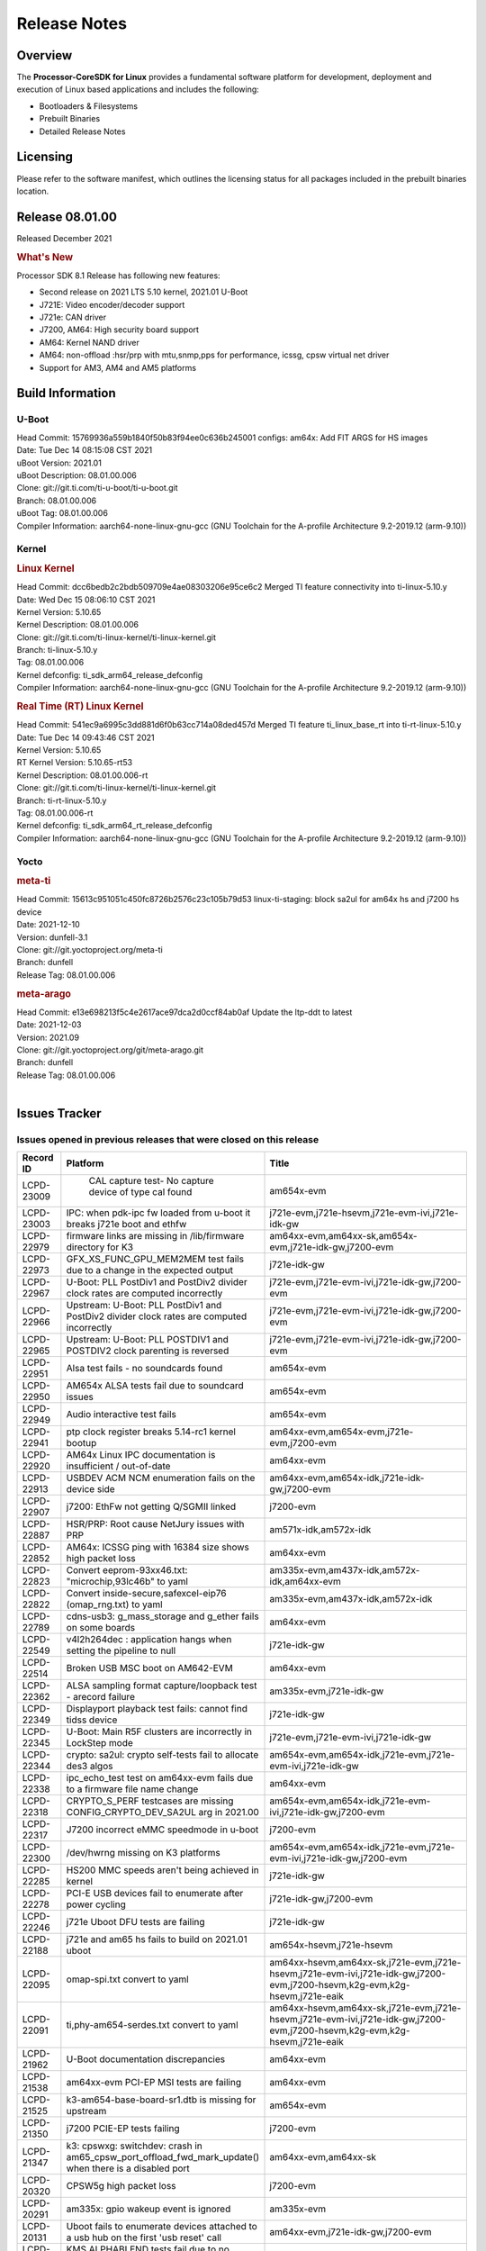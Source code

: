 ************************************
Release Notes
************************************
.. http://processors.wiki.ti.com/index.php/Processor_SDK_Linux_Release_Notes

Overview
========

The **Processor-CoreSDK for Linux**
provides a fundamental software platform for development, deployment and
execution of Linux based applications and includes the following:

-  Bootloaders & Filesystems
-  Prebuilt Binaries
-  Detailed Release Notes

Licensing
=========

Please refer to the software manifest, which outlines the licensing
status for all packages included in the prebuilt binaries location. 

Release 08.01.00
==================

Released December 2021

.. rubric:: What's New
   :name: whats-new

Processor SDK 8.1 Release has following new features:

- Second release on 2021 LTS 5.10 kernel, 2021.01 U-Boot
- J721E: Video encoder/decoder support 
- J721e: CAN driver
- J7200, AM64: High security board support
- AM64: Kernel NAND driver
- AM64: non-offload :hsr/prp with mtu,snmp,pps for performance, icssg, cpsw virtual net driver
- Support for AM3, AM4 and AM5 platforms

Build Information
=====================================

U-Boot
-------------------------

| Head Commit: 15769936a559b1840f50b83f94ee0c636b245001 configs: am64x: Add FIT ARGS for HS images
| Date: Tue Dec 14 08:15:08 CST 2021
| uBoot Version: 2021.01
| uBoot Description: 08.01.00.006
| Clone: git://git.ti.com/ti-u-boot/ti-u-boot.git
| Branch: 08.01.00.006
| uBoot Tag: 08.01.00.006

| Compiler Information:  aarch64-none-linux-gnu-gcc (GNU Toolchain for the A-profile Architecture 9.2-2019.12 (arm-9.10))

Kernel
-------------------------
.. rubric:: Linux Kernel
   :name: linux-kernel

| Head Commit: dcc6bedb2c2bdb509709e4ae08303206e95ce6c2 Merged TI feature connectivity into ti-linux-5.10.y
| Date: Wed Dec 15 08:06:10 CST 2021
| Kernel Version: 5.10.65
| Kernel Description: 08.01.00.006

| Clone: git://git.ti.com/ti-linux-kernel/ti-linux-kernel.git
| Branch: ti-linux-5.10.y
| Tag: 08.01.00.006
| Kernel defconfig: ti_sdk_arm64_release_defconfig

| Compiler Information:  aarch64-none-linux-gnu-gcc (GNU Toolchain for the A-profile Architecture 9.2-2019.12 (arm-9.10))

.. rubric:: Real Time (RT) Linux Kernel
   :name: real-time-rt-linux-kernel

| Head Commit: 541ec9a6995c3dd881d6f0b63cc714a08ded457d Merged TI feature ti_linux_base_rt into ti-rt-linux-5.10.y
| Date: Tue Dec 14 09:43:46 CST 2021
| Kernel Version: 5.10.65
| RT Kernel Version: 5.10.65-rt53
| Kernel Description: 08.01.00.006-rt

| Clone: git://git.ti.com/ti-linux-kernel/ti-linux-kernel.git
| Branch: ti-rt-linux-5.10.y
| Tag: 08.01.00.006-rt
| Kernel defconfig: ti_sdk_arm64_rt_release_defconfig

| Compiler Information:  aarch64-none-linux-gnu-gcc (GNU Toolchain for the A-profile Architecture 9.2-2019.12 (arm-9.10))

Yocto
------------------------
.. rubric:: meta-ti
   :name: meta-ti

| Head Commit: 15613c951051c450fc8726b2576c23c105b79d53 linux-ti-staging: block sa2ul for am64x hs and j7200 hs device
| Date: 2021-12-10
| Version: dunfell-3.1

| Clone: git://git.yoctoproject.org/meta-ti
| Branch: dunfell
| Release Tag: 08.01.00.006

.. rubric:: meta-arago
   :name: meta-arago

| Head Commit: e13e698213f5c4e2617ace97dca2d0ccf84ab0af Update the ltp-ddt to latest
| Date: 2021-12-03
| Version: 2021.09

| Clone: git://git.yoctoproject.org/git/meta-arago.git
| Branch: dunfell
| Release Tag: 08.01.00.006
|

Issues Tracker
=====================================

Issues opened in previous releases that were closed on this release
---------------------------------------------------------------------

.. csv-table::
   :header: "Record ID", "Platform", "Title"
   :widths: 15, 30, 100

   "LCPD-23009"," CAL capture test- No capture device of type cal found","am654x-evm"
   "LCPD-23003","IPC: when pdk-ipc fw loaded from u-boot it breaks j721e boot and ethfw","j721e-evm,j721e-hsevm,j721e-evm-ivi,j721e-idk-gw"
   "LCPD-22979","firmware links are missing in /lib/firmware directory for K3","am64xx-evm,am64xx-sk,am654x-evm,j721e-idk-gw,j7200-evm"
   "LCPD-22973","GFX_XS_FUNC_GPU_MEM2MEM test fails due to a change in the expected output","j721e-idk-gw"
   "LCPD-22967","U-Boot: PLL PostDiv1 and PostDiv2 divider clock rates are computed incorrectly","j721e-evm,j721e-evm-ivi,j721e-idk-gw,j7200-evm"
   "LCPD-22966","Upstream: U-Boot: PLL PostDiv1 and PostDiv2 divider clock rates are computed incorrectly","j721e-evm,j721e-evm-ivi,j721e-idk-gw,j7200-evm"
   "LCPD-22965","Upstream: U-Boot: PLL POSTDIV1 and POSTDIV2 clock parenting is reversed","j721e-evm,j721e-evm-ivi,j721e-idk-gw,j7200-evm"
   "LCPD-22951","Alsa test fails - no soundcards found","am654x-evm"
   "LCPD-22950","AM654x ALSA tests fail due to soundcard issues ","am654x-evm"
   "LCPD-22949","Audio interactive test fails","am654x-evm"
   "LCPD-22941","ptp clock register breaks 5.14-rc1 kernel bootup","am64xx-evm,am654x-evm,j721e-evm,j7200-evm"
   "LCPD-22920","AM64x Linux IPC documentation is insufficient / out-of-date","am64xx-evm"
   "LCPD-22913","USBDEV ACM NCM enumeration fails on the device side ","am64xx-evm,am654x-idk,j721e-idk-gw,j7200-evm"
   "LCPD-22907","j7200: EthFw not getting Q/SGMII linked","j7200-evm"
   "LCPD-22887","HSR/PRP: Root cause NetJury issues with PRP","am571x-idk,am572x-idk"
   "LCPD-22852","AM64x: ICSSG ping with 16384 size shows high packet loss","am64xx-evm"
   "LCPD-22823","Convert eeprom-93xx46.txt:    ""microchip,93lc46b"" to yaml","am335x-evm,am437x-idk,am572x-idk,am64xx-evm"
   "LCPD-22822","Convert inside-secure,safexcel-eip76 (omap_rng.txt) to yaml","am335x-evm,am437x-idk,am572x-idk"
   "LCPD-22789","cdns-usb3: g_mass_storage and g_ether fails on some boards","am64xx-evm"
   "LCPD-22549","v4l2h264dec : application hangs when setting the pipeline to null","j721e-idk-gw"
   "LCPD-22514","Broken USB MSC boot on AM642-EVM","am64xx-evm"
   "LCPD-22362","ALSA sampling format capture/loopback test - arecord failure","am335x-evm,j721e-idk-gw"
   "LCPD-22349","Displayport playback test fails: cannot find tidss device","j721e-idk-gw"
   "LCPD-22345","U-Boot: Main R5F clusters are incorrectly in LockStep mode","j721e-evm,j721e-evm-ivi,j721e-idk-gw"
   "LCPD-22344","crypto: sa2ul: crypto self-tests fail to allocate des3 algos","am654x-evm,am654x-idk,j721e-evm,j721e-evm-ivi,j721e-idk-gw"
   "LCPD-22338","ipc_echo_test test on am64xx-evm fails due to a firmware file name change","am64xx-evm"
   "LCPD-22318","CRYPTO_S_PERF testcases are missing CONFIG_CRYPTO_DEV_SA2UL arg in 2021.00","am654x-evm,am654x-idk,j721e-evm-ivi,j721e-idk-gw,j7200-evm"
   "LCPD-22317","J7200 incorrect eMMC speedmode in u-boot","j7200-evm"
   "LCPD-22300","/dev/hwrng missing on K3 platforms","am654x-evm,am654x-idk,j721e-evm,j721e-evm-ivi,j721e-idk-gw,j7200-evm"
   "LCPD-22285","HS200 MMC speeds aren't being achieved in kernel","j721e-idk-gw"
   "LCPD-22278","PCI-E USB devices fail to enumerate after power cycling","j721e-idk-gw,j7200-evm"
   "LCPD-22246","j721e Uboot DFU tests are failing","j721e-idk-gw"
   "LCPD-22188","j721e and am65 hs fails to build on 2021.01 uboot","am654x-hsevm,j721e-hsevm"
   "LCPD-22095","omap-spi.txt  convert to yaml","am64xx-hsevm,am64xx-sk,j721e-evm,j721e-hsevm,j721e-evm-ivi,j721e-idk-gw,j7200-evm,j7200-hsevm,k2g-evm,k2g-hsevm,j721e-eaik"
   "LCPD-22091","ti,phy-am654-serdes.txt convert to yaml","am64xx-hsevm,am64xx-sk,j721e-evm,j721e-hsevm,j721e-evm-ivi,j721e-idk-gw,j7200-evm,j7200-hsevm,k2g-evm,k2g-hsevm,j721e-eaik"
   "LCPD-21962","U-Boot documentation discrepancies","am64xx-evm"
   "LCPD-21538","am64xx-evm PCI-EP MSI tests are failing","am64xx-evm"
   "LCPD-21525","k3-am654-base-board-sr1.dtb is missing for upstream","am654x-evm"
   "LCPD-21350","j7200 PCIE-EP tests failing","j7200-evm"
   "LCPD-21347","k3: cpswxg: switchdev: crash in am65_cpsw_port_offload_fwd_mark_update() when there is a disabled port","am64xx-evm,am64xx-sk"
   "LCPD-20320","CPSW5g high packet loss","j7200-evm"
   "LCPD-20291","am335x: gpio wakeup event is ignored","am335x-evm"
   "LCPD-20131","Uboot fails to enumerate devices attached to a usb hub on the first 'usb reset' call ","am64xx-evm,j721e-idk-gw,j7200-evm"
   "LCPD-19819","KMS ALPHABLEND tests fail due to no attribute 'get_default_mode'","j721e-idk-gw"
   "LCPD-19723","RTI watchdog test fails on J7VCL E5 SOM","j7200-evm"
   "LCPD-19636","J7: HS: OSPI Boot broken","j721e-hsevm"
   "LCPD-19460","J7200: USB3 devices fail to enumerate at 2.0/3.0 when SERDES multi-link (PCIe + USB3)","j7200-evm,j7200-hsevm"
   "LCPD-18673","IPSEC fails to establish connection when using HW crypto","j721e-idk-gw"
   "LCPD-16114","RTC Init Script Needs to Wait for Module Load","am335x-evm,am335x-ice,am335x-sk"

|


Issues found and closed on this release that may be applicable to prior releases
-----------------------------------------------------------------------------------
.. csv-table::
   :header: "Record ID", "Title", "Platform"
   :widths: 15, 70, 20

   "LCPD-24625","am64 - Boot modes: eMMC alternative boot mode","am64xx-evm"
   "LCPD-24624","am64 Boot modes: OSPI","am64xx-evm"
   "LCPD-24623","am64 DFU boot failure","am64xx-evm"
   "LCPD-24600","Interrupt count wrong due to missing channel for crypto test","am64xx-evm,j7200-evm"
   "LCPD-24594","j721e-idk-gw USBHOST_S_FUNC_ETH_PING Fails ","j721e-idk-gw"
   "LCPD-24591","j721e-idk-gw PCIE EP 4BAR, 16 MSI_INT, 4 PF, 4 VF each Fails boot with exception","j721e-idk-gw"
   "LCPD-24540","am654x-evm PCIE-EP tests must be updated to expect GEN2 ","am654x-evm"
   "LCPD-24536","video codec: sdk: standalone tests missing","j721e-idk-gw"
   "LCPD-24527","j721e-idk-gw: Failed to get DMA channel with PCIe EP","j721e-idk-gw"
   "LCPD-24523","am654x alsa tests failing 75% of the time","am654x-evm"
   "LCPD-24522","j721e-idk-gw TIENC TIDEC tests fail with modprobe ","j721e-idk-gw"
   "LCPD-24514","AM65: PCIE-EP: swiotlb buffer is full","am654x-evm"
   "LCPD-24501","Flashing Linux wic image to SD card does not boots Linux","am64xx-evm,am64xx-sk,am654x-idk,am654x-hsevm,j721e-evm,j721e-hsevm,j721e-idk-gw,j7200-evm,j7200-hsevm"
   "LCPD-24493","j7200-evm PCI_L_PERF_USBHOST_VFAT performance outside 10 stdev ","j7200-evm"
   "LCPD-24492","am64xx-evm Multiple NAND device failures","am64xx-evm"
   "LCPD-24483","j721e-idk-gw boot stess test TIMOUT at rproc ","j721e-idk-gw,j7200-evm"
   "LCPD-24480","am654x-hsevm fails to boot ti linux","am654x-hsevm"
   "LCPD-24471","USBDEV_highspeed_multi_enumerate","am64xx-evm"
   "LCPD-24469","AM65_SR10: ICSSG is broken","am654x-evm"
   "LCPD-24468","j721e and j7200 hang when booting fw image j7-main-r5f0_1-fw","j721e-evm-ivi,j721e-idk-gw,j7200-evm"
   "LCPD-24454","j721e-idk-gw  ALSA capture performance outside expected range ","j721e-idk-gw"
   "LCPD-24449","j721e-idk-gw Verify IPC spl broken ","j721e-idk-gw"
   "LCPD-24435","ETH-CPSW2G_XS_FUNC_SPEED_1000Mbps_ALL","am64xx-evm"
   "LCPD-24434","PCIe Wifi ping tests","am64xx-evm,j7200-evm"
   "LCPD-24431","DFU: SPL-DFU boot support","am64xx-evm"
   "LCPD-24430","j721e-idk-gw j7200-evm Dhrystone performance outside range ","j721e-idk-gw,j7200-evm"
   "LCPD-24428","j721e-idk-gw USB ping, iperf, zlp tests time out on USB link ready ","j721e-idk-gw"
   "LCPD-24424","j721e-idk-gw PCIE-EP Segmentation Fault ","j721e-idk-gw"
   "LCPD-24326","am654x-evm: CAL capture test fails","am654x-evm"
   "LCPD-24294","TSN CPSW EST feature, counter not synchronized to ptp clock","am64xx-evm,am64xx-sk"
   "LCPD-24293","ICSS based Ethernet performance vs CPSW (AM64x)","am64xx-evm"
   "LCPD-24270","J7200/J7VCL: DFU documentation is missing on the U-Boot section","j7200-evm"
   "LCPD-24229","AM654x PCIE EP Tests Cannot Find Images","am654x-evm"
   "LCPD-24219","AM64: ICSSG: No RX packets after link down<and>up","am64xx-evm"
   "LCPD-24212","Update the locations of various elements in SRAM","am64xx-evm"
   "LCPD-24140","J721e-idk-gw UFS FUNC RW tests fail ","j721e-idk-gw"
   "LCPD-24126","AM654x KMS_XS_FUNC tests fail ","am654x-evm"
   "LCPD-24124","AM654x Audio play + record test fails unexpectedly","am654x-evm"
   "LCPD-24122","AM654x DRM Tests all fail ","am654x-evm"
   "LCPD-24117","U-Boot user's guide does not have documentation on how to boot from USB mass storage","am64xx-evm"
   "LCPD-24114","AM64x: MCAN documentation is missing","am64xx-evm"
   "LCPD-24098","v4l2h264enc : application hangs when setting the pipeline to null","j721e-idk-gw"
   "LCPD-23095","AM64: Add U-Boot,dm-spl tag in MMC1 pinmux dt node","am64xx-evm"
   "LCPD-23055","AM654x: DFU Boot fails","am654x-evm"
   "LCPD-23041","Doc: Update J7200 eMMC documentation","j7200-evm"
   "LCPD-23024","PSDK-DOC: UBoot: USB host boot info is out of date","am64xx-evm"
   "LCPD-23023","j7200 eMMC, Hyperflash and OSPI boot mode tests failing","j7200-evm"
   "LCPD-23012","DRM universal planes - Could not get DRM master permission","am654x-evm"

|

Errata Workarounds Available in this Release
------------------------------------------------
.. csv-table::
   :header: "Record ID", "Title"
   :widths: 15, 180

   "LCPD-22890","PCIe: Link up failure when unused lanes are not assigned to PCIe Controller"
   "LCPD-22576","UART: Possible underflow condition when using EDMA with UART1, UART2, UART3"
   "LCPD-22573","DPHY: Reset sequence issue can lead to undefined module behavior"
   "LCPD-22544","DDR: LPDDR4 should be configured to 2666 MT/S"
   "LCPD-22543","CPSW: ALE IET Express Packet Drops"
   "LCPD-22424","PCIe: SERDES output reference clock cannot be used"
   "LCPD-22293","UFS: Auto-Hibernate can cause false entry/exit errors"
   "LCPD-22249","UDMA: Force teardown bitfield readback is masked in realtime TX/RX registers"
   "LCPD-20123","MPU COUNTER_REALTIME saturates after several hundred days"
   "LCPD-19987","UDMAP: Spurious ECC errors due to MAIN/MCU NAVSS rofifo_wr_byten issue"
   "LCPD-19986","UDMAP: TX Channel SA2UL teardown issue"
   "LCPD-19966","I3C: SDAPULLEN drives low instead of Hi-Z"
   "LCPD-19965","OSPI PHY Controller Bug Affecting Read Transactions"
   "LCPD-19874","PSIL: Clock stop operation can result in undefined behavior"
   "LCPD-19811","CPSW: ALE incorrectly routes packets with CRC errors"
   "LCPD-19586","USB: 2.0 PHY hangs if received signal amplitude crosses squelch threshold multiple times within the same packet"
   "LCPD-19561","R5FSS: Lock-step mode of operation is not functional"
   "LCPD-19447","DSS: Disabling a layer connected to Overlay may result in synclost during the next frame"
   "LCPD-19068","DSS: Disabling a layer connected to Overlay may result in synclost during the next frame"
   "LCPD-19056","USB: DMA hangs if USB reset is received during DMA transfer in device mode"
   "LCPD-19048","USB: Invalid termination of DMA transfer for endpoint following Isochronous endpoint in Superspeed device mode"
   "LCPD-19047","USB: Race condition while reading TRB from system memory in device mode"
   "LCPD-19041","PCIe: End of Interrupt (EOI) not enabled for PCIe legacy interrupts"
   "LCPD-19032","CPSW: CPSW Does Not Support Intersperced Express Traffic (IET -- P802.3br/D2.0) In 10/100Mbps Mode"
   "LCPD-19031","[CPTS] GENF (and ESTF)  Reconfiguration Issue"
   "LCPD-19030","USB: USB2PHY Charger Detect is enabled by default without VBUS presence"
   "LCPD-19029","PCI-Express (PCIe) May Corrupt Inbound Data"
   "LCPD-19028","DSS : DSS DPI Interface does not support BT.656 and BT.1120 output modes"
   "LCPD-19027","CPSW does not support CPPI receive checksum (Host to Ethernet) offload feature"
   "LCPD-19026","MMCSD: Negative Current from UHS-I PHY May Create an Over-Voltage Condition on VDDS6 and VDDS7 which exposes the Device to a Significant Reliability Risk"
   "LCPD-19025","IO, MMCSD: Incorrect IO Power Supply Connectivity Prevent Dynamic Voltage Change on VDDSHV6 and VDDSHV7"
   "LCPD-19024","RINGACC and UDMA ring state interoperability issue after channel teardown"
   "LCPD-19022","UDMA-P Real-time Remote Peer Registers not Functional Across UDMA-P Domains"
   "LCPD-18999","PCIe: Endpoint destination select attribute (ASEL) based routing issue"
   "LCPD-18996","Hyperflash: Hyperflash is not functional"
   "LCPD-18995","OSPI: OSPI Boot doesn't support some xSPI modes or xSPI devices"
   "LCPD-18981","UDMAP: Packet mode descriptor Address Space Select Field Restrictions"
   "LCPD-18980","PCIe: Gen2 capable endpoint devices always enumerate as Gen1"
   "LCPD-18979","MCAN: Message Transmitted with Wrong Arbitration and Control Fields (Early Start of Frame)"
   "LCPD-18952","DSS : DSS Does Not Support YUV Pixel Data Formats"
   "LCPD-17806","Cortex-R5F: Deadlock might occur  when one or more MPU regions is configured for write allocate mode"
   "LCPD-17788","PCI-Express: GEN3 (8GT/s) Operation Not Supported."
   "LCPD-17786","UART: Spurious UART Interrupts When Using DMA"
   "LCPD-17784","CPSW: CPSW Does Not Support Intersperced Express Traffic (IET -- P802.3br/D2.0) In 10/100Mbps Mode"
   "LCPD-17783","USB: USB2PHY Charger Detect is enabled by default without VBUS presence"
   "LCPD-17333","[CPTS] GENF (and ESTF)  Reconfiguration Issue"
   "LCPD-17220","U-Boot Hyperbus: Hyperflash reads limited to 125MHz max. frequency"
   "LCPD-16904","PCIe: Unsupported request (UR) or Configuration Request Retry Status (CRS) in configuration completion response packets results in external abort"
   "LCPD-16643","Hyperbus: Hyperflash reads limited to 125MHz max. frequency"
   "LCPD-16605","MMC: MMC1/2 Speed Issue"
   "LCPD-16538","PCI-Express (PCIe) May Corrupt Inbound Data"
   "LCPD-14941","RINGACC and UDMA ring state interoperability issue after channel teardown"
   "LCPD-14579","DSS : DSS Does Not Support YUV Pixel Data Formats"
   "LCPD-14577","CPSW does not support CPPI receive checksum (Host to Ethernet) offload feature"
   "LCPD-14187","UDMA-P Real-time Remote Peer Registers not Functional Across UDMA-P Domains"
   "LCPD-14185","MSMC: Non-coherent memory access to coherent memory can cause invalidation of snoop filter"
   "LCPD-14184","USB:  SuperSpeed USB Non-Functional"
   "LCPD-9084","i887: Software workaround to limit mmc3 speed to 64MHz"
   "LCPD-8294","37 pins + VOUT pins need slow slew enabled for timing and reliability respectively"
   "LCPD-8277","u-boot: j6: SATA is not shutdown correctly as per errata i818"
   "LCPD-7642","MMC/SD: i832: return DLL to default reset state with CLK gated if not in SDR104/HS200 mode."
   "LCPD-6907","Workaround errata i880 for RGMII2 is missing"
   "LCPD-5931","DRA7xx: AM57xx: mmc: upstream errata workaround for i834"
   "LCPD-5924","ALL: CONNECTIVITY: CPSW: errata i877 workarround for cpsw"
   "LCPD-5836","CAL: Errata: i913: CSI2 LDO needs to be disabled when module is powered on"
   "LCPD-5309","LCPD:  i896: USB Port disable doesnt work"
   "LCPD-5308","i897: USB Stop Endpoint doesnt work in certain circumstances"
   "LCPD-5052","Upstream: Post the dmtimer errata fix for i874"
   "LCPD-4975","DSS AM5/DRA7: implement WA for errata i886"
   "LCPD-4912","DRA7: USB: Implement ErrataID_i896_PED_issue"
   "LCPD-4910","J6/OMAP5: errata i810 implementation"
   "LCPD-4648","[rpmsg 2014 LTS] Implement errata i879 - DSP MStandby requires CD_EMU in SW_WKUP"
   "LCPD-4647","[rpmsg 2015 LTS] Implement errata i879 - DSP MStandby requires CD_EMU in SW_WKUP"
   "LCPD-4225","J6: Errata: i834: Investigate possibility of software workaround"
   "LCPD-4218","Implement Workaround for Errata i813 - Spurious Thermal Alert Generation When Temperature Remains in Expected Range"
   "LCPD-4217","Implement Workaround for Errata i814 - Bandgap Temperature read Dtemp can be corrupted"
   "LCPD-4195","J6: SATA: Investigate applicability of i807"
   "LCPD-4184","Implement workaround for errata i814 - Bandgap Temperature read Dtemp can be corrupted"
   "LCPD-1776","[J6 SATA Adaptation] J6 - Errata i783, SATA Lockup After SATA DPLL Unlock/Relock"
   "LCPD-1188","J6: Baseport: Errata i877: RGMII clocks must be enabled to avoid IO timing degradation due to Assymetric Aging"
   "LCPD-1146","DMM hang: Errata VAYU-BUG02976 (i878) (register part)"
   "LCPD-1108","J6: Wrong Access In 1D Burst For YUV4:2:0-NV12 Format (Errata i631)"
   "LCPD-1087","J6: MMC: Errata: i802: OMAP5430 MMCHS: DCRC errors during tuning procedure"
   "LCPD-976","J6/J6eco: 32clk is psuedo (erratum i856) - clock source"
   "LCPD-975","J6/J6eco: 32clk is psuedo (erratum i856) - realtime counter"
   "LCPD-876","OMAP5: Errata i810: DPLL Controller Sticks when left clock requests are removed"

|

SDK Known Issues
-----------------
.. csv-table::
   :header: "Record ID","Platform", "Title","Workaround"
   :widths: 15, 30, 70, 30

   "LCPD-24619","j721e-idk-gw","Bitbake fails in different timezone",""
   "LCPD-24586","am654x-evm","am65 uboot usbhost custom builds are missing in 8.1",""
   "LCPD-24484","j721e-idk-gw","j721e-idk-gw GFXBench tests fail, DRM authenticate failed ",""
   "LCPD-24482","j721e-idk-gw","j721e-idk-gw RGX_S_FUNC_GLES tests fail ",""
   "LCPD-24475","j721e-idk-gw","Performance of H.265 decoder is poor",""
   "LCPD-24455","am335x-evm,am43xx-gpevm,am57xx-evm"," SGXInitialise failed -SGX is failing to start",""
   "LCPD-24436","am335x-evm,am43xx-gpevm,am57xx-evm","glmark2 benchmark for Graphics-Glmark2-DRM",""
   "LCPD-24290","j721e-idk-gw","Decoder + kmssink elements generates pink and green frames blinking",""
   "LCPD-24232","am335x-evm,am43xx-gpevm","Test issue Run Wayland 3D ChameleonMan demo",""
   "LCPD-23006","am654x-evm","PVR driver fails to detect SGX core on AM65x SR1.0",""
   "LCPD-22972","j721e-idk-gw","j721e-idk-gw GLBenchmark GLB25_EgyptTestStandardOffscreen_inherited test ",""
   "LCPD-22921","j721e-idk-gw","j721e PVR profiling with PVRPerfServer test is failing",""
   "LCPD-22542","j721e-idk-gw","v4l2h264dec is giving high latency compared to SW decoder",""
   "LCPD-22361","am57xx-evm","SGX Lockup with gstreamer + weston",""
   "LCPD-21298","j721e-evm,j721e-evm-ivi,j721e-idk-gw","Frame Buffer Decompression does not show expected improvement",""
   "LCPD-20620","j721e-idk-gw","J721e: Gstreamer warning seen with video decoder mjpeg test",""
   "LCPD-20038","am64xx-evm","OPTEE test applications are missing from rootfs",""
   "LCPD-19948","am57xx-evm,am654x-evm,j721e-evm","Yocto: stream recipe is incorrect",""
   "LCPD-19894","j721e-idk-gw","UYVY texture test fails due to internal data stream error",""
   "LCPD-19858","am335x-evm,am335x-hsevm,am335x-ice,am335x-sk,am43xx-epos,am43xx-gpevm,am43xx-hsevm,am437x-idk,am437x-sk,am571x-idk,am572x-idk,am574x-idk,am574x-hsidk,am57xx-evm,am57xx-beagle-x15,am57xx-hsevm,am64xx-evm,am64xx-vlab,am64xx-zebu,am654x-evm,am654x-idk,am654x-hsevm,beaglebone,bbai,beaglebone-black,dra71x-evm,dra71x-hsevm,dra72x-evm,dra72x-hsevm,dra76x-evm,dra76x-hsevm,dra7xx-evm,dra7xx-hsevm,j721e-evm,j721e-hsevm,j721e-evm-ivi,j721e-idk-gw,j7200-evm,j7200-hsevm,k2e-evm,k2e-hsevm,k2g-evm,k2g-hsevm,k2g-ice,k2hk-evm,k2hk-hsevm,k2l-evm,k2l-hsevm","OE: OPTEE label used in SDK is old and wrong",""
   "LCPD-19835","am574x-hsidk","AM57-HS : E/TC:0 ti_sip_handler boot warning ",""
   "LCPD-19743","j7200-evm,j7200-hsevm","Packages.gz is missing",""
   "LCPD-19716","j721e-idk-gw","GFX_XS_FUNC_UYVY_TEXTURE test fails",""
   "LCPD-18908","am654x-evm","GLMark2 fails for am65x",""
   "LCPD-18270","am335x-evm,am43xx-gpevm,am571x-idk,am572x-idk,am574x-idk,am57xx-evm,am57xx-beagle-x15,am654x-evm,am654x-idk,dra71x-evm,dra72x-evm,dra76x-evm,dra7xx-evm,j721e-evm,j721e-evm-ivi,j721e-idk-gw","Ivi shell test fails. Lib ivi-controller.so and other components are missing from the file system",""
   "LCPD-18214","dra7xx-evm","SGX-HW recovery seen with NV12 buffer usage with wayland-drm applications",""
   "LCPD-17817","am335x-hsevm,am43xx-epos,am43xx-hsevm,k2e-hsevm,k2g-hsevm,k2hk-hsevm,k2l-hsevm","Images created with Proc-SECDEV grow with number of times SECDEV has been used",""
   "LCPD-17659","am437x-idk","Disable GPU on AM437x IDK",""
   "LCPD-17449","am335x-evm,am335x-hsevm,am335x-ice,am335x-sk,am43xx-epos,am43xx-gpevm,am43xx-hsevm,am437x-idk,am437x-sk,am571x-idk,am572x-idk,am574x-idk,am574x-hsidk,am57xx-evm,am57xx-beagle-x15,am57xx-hsevm,am654x-evm,am654x-idk,am654x-hsevm,beaglebone,beaglebone-black,dra71x-evm,dra71x-hsevm,dra72x-evm,dra72x-hsevm,dra76x-evm,dra76x-hsevm,dra7xx-evm,dra7xx-hsevm","libasan_preinit.o is missing in devkit",""
   "LCPD-17413","am335x-evm,am43xx-gpevm,am57xx-evm,am654x-evm","QT Webengine-based browser: the mouse does not work within the web page with QPA EGLFS",""
   "LCPD-17412","am654x-evm","QT5 Webengine-based browser crashing with any resize operation",""
   "LCPD-17387","j721e-evm-ivi,j721e-idk-gw","Underflow and CRTC SYNC LOST observed while running GLMark2 (1x1080p + 1x4k)",""
   "LCPD-17304","j721e-evm,j721e-evm-ivi,j721e-idk-gw","Error Recovery Test for VDEC_ERROR_SR_ERROR does not trigger error",""
   "LCPD-17283","j721e-evm,j721e-evm-ivi,j721e-idk-gw","Running Gstreamer's gst-discoverer causes a crash",""
   "LCPD-16664","am654x-evm,am654x-idk","MMU Alloc errors and Kernel Oops with RT build",""
   "LCPD-16366","j721e-evm,j721e-evm-ivi,j721e-idk-gw","RGX kick test fails when 32 sync dependencies are set for each command",""
   "LCPD-16207","am574x-hsidk","Board does not boot sometimes due to crypto crash when debug options are enabled","None"
   "LCPD-16130","j721e-evm,j721e-evm-ivi,j721e-idk-gw","Exception triggered by drm_dev_unregister during poweroff",""
   "LCPD-15918","am43xx-gpevm,dra7xx-evm,k2g-evm,k2l-hsevm","ti-ipc-rtos gets stuck in xdctools",""
   "LCPD-15864","am57xx-evm","SoC Performance Monitoring tool is still not enabled",""
   "LCPD-15794","am57xx-evm,dra71x-evm,dra72x-evm,dra76x-evm,dra7xx-evm","Allow non-root user access to graphics resources to enable graphics use case",""
   "LCPD-15410","dra7xx-evm","vdd_shv_power is ~200mw higher than on previous lts",""
   "LCPD-15367","am335x-evm,am574x-idk","Boot time increased about 15s ",""
   "LCPD-14254","am654x-evm,am654x-idk","meta-ti: Need a recipe update to pick up the new AM65x PRU Ethernet firmwares",""
   "LCPD-13947","am335x-evm","nativesdk-opkg is broken in the devkit",""
   "LCPD-13817","am654x-evm","Qt5 Webengine-based broswer does not work on AM654x with pagesize = 64k",""
   "LCPD-13816","am654x-evm","Chromium-wayland broswer does not work on AM654x with page size = 64k",""
   "LCPD-13443","am57xx-hsevm","Camera is not detected on AM572x-HSEVM",""
   "LCPD-12709","am43xx-hsevm","Boards resets when standby state is attempted ",""
   "LCPD-12405","am335x-evm,am335x-ice,am43xx-epos,am43xx-gpevm,am57xx-evm,dra71x-evm,k2e-evm,k2e-hsevm,k2g-evm,k2g-hsevm,k2l-evm","Openssl certgen fails due to coredump in openssl_gen_cert.sh",""
   "LCPD-12270","dra72x-evm","VDD_SHV5 power consumption is ~ 200mw higher than on previous releases",""
   "LCPD-9923","am335x-evm,am43xx-gpevm,am57xx-evm,k2e-evm,k2g-evm,k2hk-evm,k2l-evm","Error message in boot log for K2 and AM platforms",""
   "LCPD-9616","am57xx-evm","QtCreator GDB (remote) debugging stops working since QT5.7.1","use GDB from Processor SDK 3.2"
   "LCPD-9364","am57xx-hsevm","There are SCM FW warnings during the am57xx-hsevm boot",""
   "LCPD-9254","am43xx-hsevm","Kernel warnings in boot for am437x-hsevm",""
   "LCPD-9006","am57xx-evm,dra72x-evm,dra7xx-evm","Some GLBenchmark tests fail to run",""
   "LCPD-8398","dra7xx-evm,dra7xx-hsevm","gsttestplayer: Reverse playback stops after next seek",""
   "LCPD-8352","am43xx-gpevm,am57xx-evm,dra7xx-evm","weston: stress testing with 75 concurrent instances of simple-egl leads to unresponsive HMI due to running out of memory","1. Restart Wayland application. 2. Restart board if Weston is killed by oom-killer"
   "LCPD-8345","am335x-evm,am437x-idk,dra7xx-evm,dra7xx-hsevm,k2e-evm,k2e-hsevm,k2hk-evm,k2l-evm","Board fails to start login console after waiting 3.5 minutes ( hard to reproduce, ~4/1000)","Restart the EVM"
   "LCPD-8210","am571x-idk,am572x-idk,am57xx-evm","QT Touchscreen interaction (Bear Whack) crash",""
   "LCPD-7255","am335x-evm,am335x-ice,am335x-sk,am43xx-gpevm,am43xx-hsevm,am437x-idk,am437x-sk,am571x-idk,am572x-idk,am57xx-evm,beaglebone,beaglebone-black,beaglebone-black-ice,dra72x-evm,dra72x-hsevm,dra7xx-evm,dra7xx-hsevm,k2e-evm,k2g-evm,k2g-ice,k2hk-evm,k2l-evm","Telnet login takes too long (~40 seconds)","""Booting with rootfs mounted over NFS might cause ~40 seconds delay on telnet login because DNS entries might not be properly populated. To work around this issue, enter appropriate DNS server IP in resolv.conf. For example:   echo 'nameserver 192.0.2.2' > /etc/resolv.conf;"""
   "LCPD-7130","dra7xx-evm","KMSCube with video does not work",""
   "LCPD-7025","am43xx-gpevm","System takes more than 10 seconds to go from login prompt to system prompt","Automated tests need to account for this boot delay"

|


U-Boot Known Issues
------------------------
.. csv-table::
   :header: "Record ID","Platform", "Title","Workaround"
   :widths: 15, 30, 70, 30

   "LCPD-24633","j721e-idk-gw","u-boot: j721e-sk: Update MAIN R5FSS cluster mode to Split-mode",""
   "LCPD-24628","am654x-evm,am654x-idk","am654x-idk DFU boot is failing",""
   "LCPD-24507","am64xx-evm,am64xx-hsevm,am64xx-sk","U-Boot command ""saveenv"" doesn't save env ",""
   "LCPD-24307","am335x-evm","U Boot: Kernel failed to boot 1 times out of one",""
   "LCPD-24115","j721e-idk-gw","j721e-idk-gw default mtdparts value in U-BOOT is wrong",""
   "LCPD-24108","j721e-evm,j721e-evm-ivi,j721e-idk-gw","U-Boot: TISCI config ring fail traces seen in OSPI boot mode on J721E",""
   "LCPD-23026","am64xx-evm","USB MSC Boot: USB controller not visible from u-boot",""
   "LCPD-23020","am64xx-evm","am64xx-evm: U-Boot PHY autonegotiation failed 2 out of 100 times",""
   "LCPD-22975","am654x-evm,am654x-idk","AM654x: 1Ghz & beyond caused boot hang on SR2.0",""
   "LCPD-22964","j721e-evm,j721e-evm-ivi,j721e-idk-gw,j7200-evm","U-Boot: PLL POSTDIV1 and POSTDIV2 clock parenting is reversed",""
   "LCPD-22904","j721e-idk-gw,j7200-evm","U-boot: Update EMIFtool for i2244:DDR: Valid stop value must be defined for write DQ VREF training",""
   "LCPD-22841","am64xx-evm,j721e-idk-gw,j7200-evm","Watchdog Timer test is failing ",""
   "LCPD-22512","j721e-evm,j7200-evm","Update dfu_alt_info_ospi to include flashing of PHY tuning data",""
   "LCPD-21986","j721e-idk-gw","j721e U-Boot DDR50 mode cannot be tested using the default image",""
   "LCPD-19871","j721e-idk-gw,j7200-evm","U-boot: Documentation: Combined Boot flow and SPL Rearch",""
   "LCPD-19776","j721e-idk-gw","j7: uboot: some socketed evms fail to boot",""
   "LCPD-19133","am335x-evm,am335x-hsevm,am335x-ice,am335x-sk","Netconsole output corrupted when CONFIG_NETCONSOLE_BUFFER_SIZE >= 281",""
   "LCPD-18643","am335x-evm,am335x-hsevm,am335x-ice,am335x-sk,am43xx-epos,am43xx-gpevm,am43xx-hsevm,am437x-idk,am437x-sk","U-Boot: AM335x/AM473x: Both SPI CS signals get asserted",""
   "LCPD-17789","j721e-idk-gw","UBOOT J7:  Could not see UFS device by scsi scan",""
   "LCPD-17770","am654x-evm,am654x-idk,am654x-hsevm,j721e-evm,j721e-hsevm,j721e-evm-ivi,j721e-idk-gw","U-Boot: Fix order of MCU R5 shutdown depending on cluster mode",""
   "LCPD-17523","j721e-evm,j721e-idk-gw,j7200-evm","A72-SPL - Support to dump EEPROM to shared memory",""
   "LCPD-16696","am654x-evm,am654x-idk","U-Boot does not recognize SD-Card after re-insert/change",""
   "LCPD-16524","am654x-evm,am654x-idk,am654x-hsevm","Need to adjust RMW bit when using enabling ECC","None"
   "LCPD-15873","am654x-evm","There is no dtbo in u-boot for PCIe x1 + usb3 daughter card","None"
   "LCPD-15054","am571x-idk,am572x-idk,am574x-idk,am574x-hsidk,am57xx-evm,am57xx-beagle-x15,am57xx-hsevm","[u-boot] AM57xx phy_ctrl structures must be board-specific","None"
   "LCPD-14843","am654x-evm,am654x-idk","U-boot should support  default settings for netboot ","None"
   "LCPD-12348","dra71x-evm,dra72x-evm,dra76x-evm,dra7xx-evm","U-boot: MMC/SD: MMC erase fails with timeout",""
   "LCPD-11197","dra72x-evm","Uboot: Writing GPT partitions to emmc causing CACHE: Misaligned messages",""
   "LCPD-10726","am572x-idk,am57xx-evm","Update DDR3 emif regs structure for EMIF2 for the beagle_x15 board in U-Boot board file","None"
   "LCPD-8295","dra71x-evm,dra71x-hsevm,dra72x-evm,dra72x-hsevm,dra7xx-evm,dra7xx-hsevm","vout1 pins missing manual i/o configuration",""
   "LCPD-7864","am335x-evm,am335x-ice,am335x-sk,am43xx-gpevm,am437x-idk,am437x-sk","U-Boot: Ethernet boot fails on AM335x and AM437x",""
   "LCPD-7776","dra7xx-evm,dra7xx-hsevm","U-boot: DRA7XX: secure boot fails on Rev-G J6 EVM",""
   "LCPD-7366","am335x-evm","uboot McSPI driver drives multiple chip selects simultaneously","None"

|


Linux Kernel Known Issues
---------------------------
.. csv-table::
   :header: "Record ID", "Platform", "Title", "Workaround" 
   :widths: 5, 10, 70, 35

   "LCPD-24677","j721e-idk-gw","j721e-idk-gw PCI WIFI Tests Fail ",""
   "LCPD-24650","am43xx-gpevm","VPFE sensor capture fails",""
   "LCPD-24646","am335x-evm,am43xx-gpevm","POWERMGR_S_FUNC_RUNTIME is not enabled for ETH",""
   "LCPD-24645","am43xx-gpevm","power measurement, power performance data collected failing",""
   "LCPD-24644","am335x-evm,am43xx-gpevm,am654x-evm","weston service takes a long time to terminate",""
   "LCPD-24631","j721e-idk-gw,j721e-eaik","J721e-idk-gw H264 Decoder Support Test Gap",""
   "LCPD-24627","am64xx-evm","icssg_prueth: NULL pointer deference during remove",""
   "LCPD-24622","am64xx-evm","TCP Bidir",""
   "LCPD-24620","am64xx-evm","ETH-USB-LCD-ALSA-NAND-MMC-0001 Suspend/Resume with RTC Wakeup",""
   "LCPD-24615","j721e-hsevm","j721e-hsevm V1.1 fails to boot",""
   "LCPD-24605","am654x-evm,am654x-idk,am654x-hsevm","ICSSG: Not all TX timestamps are received",""
   "LCPD-24596","j721e-idk-gw","j721e-idk-gw MMC MOD tests fail ",""
   "LCPD-24595","j721e-idk-gw","j721e-idk-gw USB Suspend/Resume with RTC Wakeup fail ",""
   "LCPD-24593","am64xx-evm","am64xx-evm CAN_S_FUNC_MODULAR test failures",""
   "LCPD-24589","am57xx-evm","Performance on EVM as storage and ether port",""
   "LCPD-24541","am654x-evm","am65xx OSPI boot does not work",""
   "LCPD-24539","am654x-evm","am654x-evm CAL test fails on PG2.0 boards",""
   "LCPD-24538","am335x-evm","am335x-evm: intermittent boot failure on unhandled fault",""
   "LCPD-24521","am57xx-evm","DRM - switching different video modes",""
   "LCPD-24502","j721e-evm-ivi,j721e-idk-gw","j721e-evm-ivi Universal Planes fails ",""
   "LCPD-24491","j721e-evm,j721e-evm-ivi,j721e-idk-gw,j7200-evm","Docs: MMC/SD supported modes not documented properly for J721E/J7200",""
   "LCPD-24473","am64xx-evm","IPSEC_software_crypto_UDP_aes128_sha1_performance",""
   "LCPD-24467","am64xx-sk","am64xx-sk stress boot test files",""
   "LCPD-24463","am571x-idk,am572x-idk","HSR/PRP: Root cause NetJury issues with HSR/PRP with RBX and VDAN node",""
   "LCPD-24456","am335x-evm,am335x-hsevm,am335x-ice,am335x-sk,am43xx-epos,am43xx-gpevm,am43xx-hsevm,am437x-idk,am437x-sk,am571x-idk,am572x-idk,am574x-idk,am574x-hsidk,am57xx-evm,am57xx-beagle-x15,am57xx-hsevm,am64xx-evm,am64xx-hsevm,am64xx-sk,am654x-evm,am654x-idk,am654x-hsevm,beaglebone,bbai,beaglebone-black,dra71x-evm,dra71x-hsevm,dra72x-evm,dra72x-hsevm,dra76x-evm,dra76x-hsevm,dra7xx-evm,dra7xx-hsevm,j7am-evm,j721e-evm,j721e-hsevm,j721e-evm-ivi,j721e-idk-gw,j721e-vlab,j7200-evm,j7200-hsevm,k2e-evm,k2e-hsevm,k2g-evm,k2g-hsevm,k2g-ice,k2hk-evm,k2hk-hsevm,k2l-evm,k2l-hsevm,omapl138-lcdk,j721s2-evm,j721s2-hsevm,j7amp-evm,j7ae-evm,j7am-vlab,j7am-zebu,j7ae-zebu,j7aep-zebu,j7amp-vlab,j7amp-zebu,j721e-eaik,am62xx-evm,am62xx-sk,am62xx-hsevm,am62xx-vlab,am62xx-zebu,am62a-evm","Move IPC validation source from github to git.ti.com",""
   "LCPD-24451","am64xx-evm","CRYPTO_S_PERF_MD5",""
   "LCPD-24450","am654x-evm,am654x-idk,j721e-idk-gw,j7200-evm","j721e-idk-gw, j7200-evm UART tests fail ",""
   "LCPD-24433","am64xx-evm","ETH-USB-LCD-ALSA-NAND-MMC-0001 Suspend/Resume with RTC Wakeup",""
   "LCPD-24319","am654x-evm","am654x-evm DRM tests fail due to frequency mismatch ",""
   "LCPD-24301","am57xx-evm","Audio stereo S16_LE Channel swap",""
   "LCPD-24299","am335x-evm","DRM: Performance Test for xr24. Get fps for each format and connector",""
   "LCPD-24289","am64xx-evm,am64xx-sk,am654x-evm,am654x-idk","ICSSG Ethernet Docs Broken link to ICSS Eth docs",""
   "LCPD-24287","am335x-evm,am43xx-gpevm,am43xx-hsevm,am57xx-evm","POWERMGR_S_FUNC_RUNTIME_SERIAL pm_runtime is not suspending",""
   "LCPD-24285","am43xx-gpevm","Assertion for HDMI with Audio playback tests are failing",""
   "LCPD-24284","am654x-evm","DRM tests fail due to crash in panel_simple_probe",""
   "LCPD-24252","am57xx-evm","VPE M2M operation failed",""
   "LCPD-24239","am335x-evm,am43xx-gpevm,am574x-idk,am57xx-evm","IPC performance  test",""
   "LCPD-24199","am654x-evm","AM654x UART HWFLOW FUNC, PERF, STRESS tests fail ",""
   "LCPD-24192","j721e-idk-gw","J721E: Fix Video decoder documentation",""
   "LCPD-24182","am335x-evm,am57xx-evm,beaglebone-black","Powermgr_xs_func_simple_suspend/standby resume tests",""
   "LCPD-24171","am654x-evm","Display driver for parallel port: CTRLMMR_DSS_CLKSEL register write enablement",""
   "LCPD-24168","am64xx-sk","MCU GPIO Pins not working on AM64x SK",""
   "LCPD-24142","j721e-hsevm,j721e-idk-gw","J721e: Issue with OSPI probe in kernel when booting from OSPI boot mode",""
   "LCPD-24134","am654x-evm","AM654x CAL DMABUF tests fail ",""
   "LCPD-24125","j721e-idk-gw","j721e-idk-gw all LE play + record tests fail ",""
   "LCPD-24121","am64xx-evm,am64xx-sk","IPC SDK docs: link to example source code",""
   "LCPD-24104","am335x-evm","nandtest util crashes NAND ubifs filesystem",""
   "LCPD-23102","am64xx-sk","AM64-SK: DMA is not stable",""
   "LCPD-23096","am335x-ice","PTP broken with PRU-ETH on AM335x ICEv2",""
   "LCPD-23066","am64xx-sk","am64x-sk :gpio: direction test fail",""
   "LCPD-23061","am572x-idk","AM572 : Kernel hangs when trying to access PRU Debug register space",""
   "LCPD-23010","j721e-idk-gw","j721e-idk-gw stress boot test files",""
   "LCPD-23008","am654x-evm","AM65xx - display port scenario not enabled",""
   "LCPD-23007","am654x-evm","k3-am654-evm-hdmi.dtbo file is missing in CoreSDK for am654x",""
   "LCPD-22959","am654x-evm","UART Read/Write tests at baud rate 115200 fails",""
   "LCPD-22954","am654x-evm","DRM Stress Test fails",""
   "LCPD-22953","am654x-evm","v4l2 cal compliance test fails",""
   "LCPD-22947","am654x-evm","Alsa performance test fails",""
   "LCPD-22931","am64xx-evm,am64xx-sk,am654x-evm,am654x-idk,dra72x-evm","RemoteProc documentation missing",""
   "LCPD-22916","am654x-evm,am654x-idk","CSI: Interface Setup/Hold Timing Does Not Meet MIPI DPHY Spec above 600MHz",""
   "LCPD-22912","am64xx-evm","am64xx-evm SMP dual core test fails sporadically",""
   "LCPD-22910","am571x-idk,am572x-idk","Boundary Clock jitter exceeds 800us when SV traffic is added to setup",""
   "LCPD-22892","am64xx-evm,am654x-evm,am654x-idk","icssg: due to FW bug both interfaces has to be loaded always",""
   "LCPD-22861","j721e-hsevm","Missing documentation for HS devices",""
   "LCPD-22834","am64xx-evm","am64xx-evm stress boot test fails",""
   "LCPD-22748","am437x-idk","Kernel Panic after shutdown of kernel",""
   "LCPD-22715","j721e-idk-gw,j7200-evm,j721s2-evm,am62xx-evm","i2232: DDR: Controller postpones more than allowed refreshes after frequency change","Workaround 1:
   Disable dynamic frequency change by programing DFS_ENABLE = 0


      DFS_ENABLE = 0


   Workaround 2:
   If switching frequency, program the register field values as follows::

      if (old_freq/new_freq >= 7) {
         if (PBR_EN==1) {  // Per-bank refresh is enabled
               AREF_HIGH_THRESHOLD = 19
               AREF_NORM_THRESHOLD = 18
               AREF_PBR_CONT_EN_THRESHOLD = 1
               AREF_CMD_MAX_PER_TREF = 8
         }
         else {  // Per-bank refresh is disabled
               AREF_HIGH_THRESHOLD = 18
               AREF_NORM_THRESHOLD = 17
               AREF_CMD_MAX_PER_TREF = 8
         }
      } else {
         AREF_HIGH_THRESHOLD = 21
         AREF_CMD_MAX_PER_TREF = 8
      }
   "
   "LCPD-22541","am335x-ice,am437x-idk","Kernel crash while running docker example",""
   "LCPD-22538","am335x-evm","Remove transparency color keying and alpha blending feature from documentation",""
   "LCPD-22513","j721e-evm,j7200-evm","Update SDK doc to include OSPI flashing instruction using dfu-util",""
   "LCPD-22417","am335x-evm","No throughput on ipsec aes128 hardware test",""
   "LCPD-22413","j7200-evm","Hyperflash tests fail ~50% of the time on j7200",""
   "LCPD-22339","j721e-idk-gw,j7200-evm","PCI-E USBCARD, ETHCARD don't indicate 2-lane support with lspci",""
   "LCPD-22319","am64xx-evm,j7200-evm","OpenSSL performance test data out of bounds",""
   "LCPD-22215","am64xx-evm","PCIE NVM card stops enumerating on am64xx after some time",""
   "LCPD-21963","am571x-idk,am572x-idk,am574x-idk","AM5726 hangs during PRU initialization",""
   "LCPD-20705","am64xx-evm","USB stick attached to PCIe USB card is not enumerated",""
   "LCPD-20691","am654x-evm","AM65xx - lcd backlight scenario not enabled ",""
   "LCPD-20683","am654x-evm","am65xx fails emmc boot",""
   "LCPD-20653","am335x-evm,am43xx-gpevm,am654x-idk,j721e-idk-gw","ltp: kernel syscall tests fail",""
   "LCPD-20558","am64xx-sk","OSPI UBIFS tests failing on am64xx-sk",""
   "LCPD-20290","j721e-idk-gw","CPSW Performance regression on j721e-idk-gw",""
   "LCPD-20240","j721e-idk-gw","MMC Modular testcase regression",""
   "LCPD-20105","am64xx-evm","AM64x: Kernel: ADC: RX DMA channel request fails",""
   "LCPD-20061","am64xx-evm","Occasional PHY error during during TSN Time-Aware Shaper execution",""
   "LCPD-20014","am654x-evm,am654x-idk,am654x-hsevm","remoteproc: TX_PRU: IRQ vring, IRQ kick not found error message on console",""
   "LCPD-20006","am64xx-evm","AM64x: remoteproc may be stuck in the start phase after a few times of stop/start",""
   "LCPD-19929","am654x-evm","Industrial protocols documentation",""
   "LCPD-19923","am654x-evm,am654x-idk","[AM65x] Linux reboot command fails","https://e2e.ti.com/support/processors-group/processors/f/processors-forum/1011070/am6548-linux-reboot-command-fails"
   "LCPD-19861","am654x-evm","ICSSG: Unregistered multicast MAC packets are still visible in non-promiscuous mode",""
   "LCPD-19859","am654x-evm","ETH ICSSG netperf benchmark returns lower performance than expected",""
   "LCPD-19792","j721e-idk-gw","j721e boot fails sometimes due to EL1 exception",""
   "LCPD-19757","am335x-evm","OpenSSL DES performance numbers are lower in 07.01",""
   "LCPD-19660","am335x-ice,am437x-idk,am571x-idk,am572x-idk,am574x-idk","Remove unused definitions and related code for SV frame MAC address",""
   "LCPD-19659","j721e-evm,j721e-hsevm,j721e-evm-ivi,j721e-idk-gw,j7200-evm,j7200-hsevm","Doc: PCIe: Update documentation to indicate how to move to compliance mode",""
   "LCPD-19580","am654x-evm","am654- unable to select a mode (sdhci?)",""
   "LCPD-19499","j7200-evm,j7200-hsevm","Kernel: OSPI write throughput is less than 1MB/s",""
   "LCPD-19497","j7200-evm","J7200: CPSW2g: interface goes up and down sporadically","Seen only on very few EVMs. No workaround. "
   "LCPD-19260","am571x-idk","PRUETH: Single EMAC doesn't ping with ICSS-1 Port 2 (MII-1)",""
   "LCPD-19084","j721e-idk-gw","Few SD cards not enumerating in Kernel with Alpha EVM",""
   "LCPD-19068","j721e-evm,j721e-evm-ivi,j721e-idk-gw","DSS: Disabling a layer connected to Overlay may result in synclost during the next frame",""
   "LCPD-19043","am571x-idk,am572x-idk,am574x-idk,am57xx-evm,am57xx-beagle-x15,dra71x-evm,dra72x-evm,dra76x-evm,dra7xx-evm","kernel: dtbs_check command cannot be run with dtb-merge changes","Please see the suggestion in
   https://jira.itg.ti.com/browse/LCPD-19043?focusedCommentId=1696111&page=com.atlassian.jira.plugin.system.issuetabpanels:comment-tabpanel#comment-1696111"
   "LCPD-18860","am654x-evm,am654x-idk,j721e-idk-gw","isolcpus in the command line is not honored",""
   "LCPD-18854","am64xx-evm,dra71x-evm,dra76x-evm","ov5640 sensor capture fails for raw format capture",""
   "LCPD-18790","j721e-idk-gw","eMMC tests failed on J7 rev E2 EVM",""
   "LCPD-18684","am57xx-evm,am654x-evm,j721e-idk-gw","syscalls sync failures: fdatasync03, fsync04, sync03, syncfs01, sync_file_range02",""
   "LCPD-18665","am654x-evm,am654x-idk","Am65x Pg2: Board cannot do soft reboot when booting from SD card",""
   "LCPD-18353","dra7xx-evm","falcon boot does not work",""
   "LCPD-18297","am654x-evm","AM6: OV5640: 176x144 does not work",""
   "LCPD-18289","am654x-evm,k2g-evm","pcie-usb tests sometimes fail",""
   "LCPD-18258","am654x-evm,j721e-idk-gw","IPSEC perfomance failures",""
   "LCPD-18228","am654x-evm","PCI PM runtime suspend is not increasing",""
   "LCPD-18227","am57xx-evm,dra7xx-evm","cam and  vpe could not suspend",""
   "LCPD-18109","am571x-idk,am572x-idk,am574x-idk","am5xx-idk: pruss: ""l4per-clkctrl:0040:0: failed to disable"" on prueth removal",""
   "LCPD-18020","dra72x-evm","fatwrite failed to write ipu firmware to boot partition on dra72",""
   "LCPD-17908","am654x-evm,am654x-idk","ICSSG: dual-emac: udp packets ocassionally sent out of order on egress",""
   "LCPD-17814","j721e-idk-gw","Kingston 16G card could not boot to uboot prompt",""
   "LCPD-17800","am654x-evm,am654x-idk","CPSW: Master/Slave resolution failed message seen at console",""
   "LCPD-17798","am654x-evm,am654x-idk,j7am-evm,j721e-evm,j721e-hsevm,j721e-evm-ivi,j721e-idk-gw,j721e-vlab,j7200-evm,j7200-hsevm","2020 LTS: INTA/INTR smp_affinity failure and IRQ allocation issues.",""
   "LCPD-17794","j721e-idk-gw","ext4write failed to write firmware to SD card",""
   "LCPD-17790","am335x-evm","AM335x: USB Device: 15% performance drop",""
   "LCPD-17777","am654x-evm","AES HW is not exercised",""
   "LCPD-17673","am335x-evm,am43xx-gpevm,am571x-idk,am572x-idk,am574x-idk,am57xx-evm,am654x-evm,beaglebone-black,dra71x-evm,dra72x-evm,dra7xx-evm,j721e-evm","No software documentation for the Timer module",""
   "LCPD-17543","j721e-evm,j721e-evm-ivi,j721e-idk-gw","Some cpuhotplug tests failed",""
   "LCPD-17471","am654x-evm,am654x-idk","device hang when restarting crashed R5F",""
   "LCPD-17421","j721e-idk-gw","CPSW9G: Can't bring up interface over NFS",""
   "LCPD-17387","j721e-evm-ivi,j721e-idk-gw","Underflow and CRTC SYNC LOST observed while running GLMark2 (1x1080p + 1x4k)",""
   "LCPD-17373","dra71x-hsevm,dra72x-hsevm,dra76x-hsevm,dra7xx-hsevm","ARM Exception from PPA Signature Verification Call on HS Device","""In our SDK solution OP-TEE replaces the Secure ROM. OP-TEE does not use the Crypto HWA so we let the kernel manage and disable/enable them as needed. If one would like to continue using the Secure ROM then, as you have figured out in the description, you need to add the Crypto HWAs to the list of non-hwmod controlled devices (like we do for TRNG and GPTIMER12 that OP-TEE does use). We cant do this by default as our default configuration is to let the kernel crypto driver use these devices."""
   "LCPD-17284","j721e-evm,j721e-evm-ivi,j721e-idk-gw","remoteproc/k3-r5: Cores are started out-of-order when core 0 file size >> core 1 file size",""
   "LCPD-17172","j721e-idk-gw","Uboot USBhost: Sandisk Extreme USB 3.0 msc stick could not be detected at second time",""
   "LCPD-17171","j721e-idk-gw","Uboot dhcp occasionally failed",""
   "LCPD-17113","j721e-idk-gw","[Cpsw9g][VirtualDriver][VirtualMAC] rpmsg_kdrv_switch is not autoloaded",""
   "LCPD-17017","j721e-evm-ivi,j721e-idk-gw","J7: DSS underflows seen on various use cases",""
   "LCPD-16845","am654x-evm,am654x-idk","OPP freq update in DT impacts only cluster0",""
   "LCPD-16836","j721e-idk-gw","DP: GeChic display EDID read failures with custom DP cable",""
   "LCPD-16642","am571x-idk,am572x-idk,am574x-idk,am574x-hsidk,am57xx-evm,am57xx-beagle-x15,am57xx-hsevm,dra71x-evm,dra71x-hsevm,dra72x-evm,dra72x-hsevm,dra76x-evm,dra76x-hsevm,dra7xx-evm,dra7xx-hsevm","omapdrm: in some cases, DPI output width does not need to be divisible by 8",""
   "LCPD-16640","j721e-idk-gw","PCIe RC: GIC ITS misbehaves when more than 4 devices use it simultaneously",""
   "LCPD-16628","j721e-idk-gw","Could not enumerate PLEXTOR pcie SSD",""
   "LCPD-16594","dra7xx-evm","Seeing kernel traces during pcie wifi tests",""
   "LCPD-16591","j721e-idk-gw","PCIe wifi ping stress test failed",""
   "LCPD-16545","j721e-evm,j721e-evm-ivi,j721e-idk-gw","remoteproc/k3-r5f: PDK IPC echo_test image fails to boot up in remoteproc mode on second run",""
   "LCPD-16535","j721e-evm,j721e-evm-ivi,j721e-idk-gw","remoteproc/k3-dsp: PDK IPC echo test binaries fails to do IPC in remoteproc mode on second run",""
   "LCPD-16534","am654x-evm,am654x-idk","remoteproc/k3-r5f: PDK IPC echo_test image fails to do IPC in remoteproc mode on second run","None"
   "LCPD-16437","am335x-evm","Nand with prefetch dma: read perf drop ~20% comparing to 2018",""
   "LCPD-16396","j721e-evm,j721e-evm-ivi,j721e-idk-gw","J721E: RC: Unsupported request in configuration completion packets results in an abort","Workaround for Multifunction: Configure all the physical functions supported by the endpoint. For configuring all the 6 functions of PCIe  controller instance '1' in J721E, the following can be used::
   
      mount -t configfs none /sys/kernel/config; 
      cd /sys/kernel/config/pci_ep/; 
      mkdir functions/pci_epf_test/func1; 
      echo 0x104c > functions/pci_epf_test/func1/vendorid; 
      echo 0xb00d > functions/pci_epf_test/func1/deviceid; 
      echo 1 > functions/pci_epf_test/func1/msi_interrupts; 
      echo 16 > functions/pci_epf_test/func1/msix_interrupts; 
      ln -s functions/pci_epf_test/func1 controllers/d800000.pcie-ep/; 
      mkdir functions/pci_epf_test/func2; 
      echo 0x104c > functions/pci_epf_test/func2/vendorid; 
      echo 0xb00d > functions/pci_epf_test/func2/deviceid; 
      echo 1 > functions/pci_epf_test/func2/msi_interrupts; 
      echo 16 > functions/pci_epf_test/func2/msix_interrupts; 
      ln -s functions/pci_epf_test/func2 controllers/d800000.pcie-ep/; 
      mkdir functions/pci_epf_test/func3; 
      echo 0x104c > functions/pci_epf_test/func3/vendorid; 
      echo 0xb00d > functions/pci_epf_test/func3/deviceid; 
      echo 1 > functions/pci_epf_test/func3/msi_interrupts; 
      echo 16 > functions/pci_epf_test/func3/msix_interrupts; 
      ln -s functions/pci_epf_test/func3 controllers/d800000.pcie-ep/; 
      mkdir functions/pci_epf_test/func4; 
      echo 0x104c > functions/pci_epf_test/func4/vendorid; 
      echo 0xb00d > functions/pci_epf_test/func4/deviceid; 
      echo 1 > functions/pci_epf_test/func4/msi_interrupts; 
      echo 16 > functions/pci_epf_test/func4/msix_interrupts; 
      ln -s functions/pci_epf_test/func4 controllers/d800000.pcie-ep/; 
      mkdir functions/pci_epf_test/func5; 
      echo 0x104c > functions/pci_epf_test/func5/vendorid; 
      echo 0xb00d > functions/pci_epf_test/func5/deviceid; 
      echo 1 > functions/pci_epf_test/func5/msi_interrupts; 
      echo 16 > functions/pci_epf_test/func5/msix_interrupts; 
      ln -s functions/pci_epf_test/func5 controllers/d800000.pcie-ep/; 
      mkdir functions/pci_epf_test/func6; 
      echo 0x104c > functions/pci_epf_test/func6/vendorid; 
      echo 0xb00d > functions/pci_epf_test/func6/deviceid; 
      echo 1 > functions/pci_epf_test/func6/msi_interrupts; 
      echo 16 > functions/pci_epf_test/func6/msix_interrupts; 
      ln -s functions/pci_epf_test/func6 controllers/d800000.pcie-ep/; 
      echo 1 > controllers/d800000.pcie-ep/start; 
      echo 1 > /sys/bus/pci/devices/0000:00:00.0/remove; 
      echo 1 > /sys/bus/pci/rescan; 
      
   Workaround for switch card: No workarounds available."
   "LCPD-16048","am654x-evm,am654x-idk","UDP iperf with smaller packet sizes < 512 bytes does not complete consistently",""
   "LCPD-15819","am654x-evm","tidss: the driver should reject dual-display setup, as it is not supported",""
   "LCPD-15787","am335x-evm","Power suspend fails due to USB (scsi_bus_suspend) failure when HDD is in use",""
   "LCPD-15649","am57xx-evm","Uboot: sata could not be detected ",""
   "LCPD-15648","am335x-evm","Uboot mmc write performance decreased",""
   "LCPD-15635","dra71x-evm","mmc hotplug causes one board reboot",""
   "LCPD-15540","am57xx-evm,am654x-evm,dra71x-evm,dra7xx-evm","uvc-gadget results in segmentation fault",""
   "LCPD-15461","dra7xx-evm","pcie usb failed to enumerate sometimes on dra7xx",""
   "LCPD-15402","am571x-idk,am572x-idk,am574x-idk,am57xx-evm,am57xx-beagle-x15,dra71x-evm,dra72x-evm,dra76x-evm,dra7xx-evm","rpmsg-rpc: test application does not bail out gracefully upon error recovery",""
   "LCPD-15400","am571x-idk,am572x-idk,am574x-idk,am57xx-evm,am57xx-beagle-x15,dra71x-evm,dra72x-evm,dra76x-evm,dra7xx-evm","remoteproc/omap: System suspend fails for IPU1 domain without any remoteprocs loaded",""
   "LCPD-14855","am335x-evm,am335x-ice,am335x-sk","omap_i2c_prepare_recovery() function can Lock System",""
   "LCPD-14171","am57xx-evm,dra7xx-evm","Failed to read uboot from SD card 1/1000 times",""
   "LCPD-13938","am654x-evm,dra71x-evm,dra7xx-evm,k2g-evm","PCIe EP read/write/copy test failed with larger sizes ",""
   "LCPD-13936","am654x-evm","Uboot dhcp timeout 1 of 100 times",""
   "LCPD-13720","beaglebone-black","SPI DMA TX Mode Halts During Continuous 16/32/64 bit Transfers ",""
   "LCPD-13653","am654x-evm,am654x-idk","am65x-evm could not boot from MMC/SD when MMC/SD is backup boot mode","No workaround"
   "LCPD-13603","am654x-evm","One board could not boot rootfs from more than one SDHC card",""
   "LCPD-13478","dra76x-evm","kexec fails on some setups",""
   "LCPD-13458","dra76x-evm","MCAN FIFO errors seen in receive CANFD tests",""
   "LCPD-13445","am654x-evm","Seldom kernel oops triggered by prueth_netdev_init",""
   "LCPD-13412","am57xx-evm","VIP camera sensor (mt9t11) is not initialized properly",""
   "LCPD-13410","am654x-evm,am654x-idk","Reboot command is not operational",""
   "LCPD-12777","dra72x-evm","PCIe link is not up for Inateck pcie-usb card",""
   "LCPD-12718","dra7xx-evm","8250: serialcheck external loop back testing failure",""
   "LCPD-12423","dra72x-evm","PCIe fails to reach suspend target state sometimes ",""
   "LCPD-12392","am335x-evm","USBhost video: higher resolution tests fail with some cameras",""
   "LCPD-12273","dra7xx-evm","i2c controller timed out during DVFS",""
   "LCPD-12226","am43xx-gpevm,am574x-idk,am57xx-evm,omapl138-lcdk","mmcsd first write perf decreased on some platforms",""
   "LCPD-11952","am571x-idk,dra72x-evm","AM57x: disabling USB super-speed phy in DT causes kernel crash",""
   "LCPD-11564","am57xx-evm","AM57xx-evm: eth1 1G connection failure to netgear switch",""
   "LCPD-11138","am571x-idk,am572x-idk,am574x-idk,am574x-hsidk,am57xx-evm,am57xx-beagle-x15,am57xx-hsevm,dra7,dra71x-evm,dra71x-hsevm,dra72x-evm,dra72x-hsevm,dra76x-evm,dra76x-hsevm,dra7xx-evm,dra7xx-hsevm","VIP driver multi-channel capture issue with TVP5158",""
   "LCPD-10997","dra76x-evm","ABB voltage did not increase for 1800 MHz",""
   "LCPD-10974","am43xx-gpevm","am43xx-gpevm - usb camera gadget shows halting frames","None"
   "LCPD-10707","dra76x-evm,dra7xx-evm","Few PCIe cards could not enumerated on dra7xx and dra76x",""
   "LCPD-10221","am335x-evm","Longer resume times observed on setup with usb device cable",""
   "LCPD-9974","am571x-idk","PCIe x2 width is not at expected width on am571x-idk",""
   "LCPD-9589","am335x-evm","I2C: Sometimes i2c read write failed on farm01 and farm02",""
   "LCPD-9527","am335x-evm,am335x-sk,beaglebone,beaglebone-black","Potential deadlock reported by pm_suspend on am335x",""
   "LCPD-9481","am571x-idk,am572x-idk,am57xx-evm,am57xx-hsevm","Sometime the system hangs while loading the rpmsg rpc modules",""
   "LCPD-9466","am57xx-evm,dra7xx-evm","SATA PMP causes suspend failures",""
   "LCPD-9455","am335x-evm","Kernel Warning reported for a USB audio device when listing with pulseaudio",""
   "LCPD-9402","dra72x-evm","DRA72x: HDMI display EDID read fails on Rev B EVM","Add the required HDMI modes into the kernel binary as per instructions in http://lxr.free-electrons.com/source/Documentation/EDID/"
   "LCPD-9372","am335x-evm","Nand stress tests failed on a particular am335x-evm board",""
   "LCPD-9284","dra7xx-evm","DRA7xx: HDMI starting with non-preferred mode on boot",""
   "LCPD-9222","am572x-idk","PRUSS Ethernet does not work on AM572x ES1.1",""
   "LCPD-9027","dra71x-evm,dra72x-evm,dra7xx-evm","There is some warning regarding spi_flash_read when do ubimkvol",""
   "LCPD-8822","dra71x-evm,dra71x-hsevm,dra72x-evm,dra72x-hsevm,dra7xx-evm,dra7xx-hsevm","rpmsg: fix memory leak in case of announce failure in device probe",""
   "LCPD-8636","am335x-evm,dra72x-evm,dra7xx-evm","Serial corruption being seen in kernel",""
   "LCPD-8550","am335x-sk","CPSW memory allocation errors seen during boot",""
   "LCPD-8350","am57xx-evm","UART boot does not work on am57xx-evm",""
   "LCPD-8336","am43xx-hsevm","Soft reboot does not work on am43xx-hsevm rev1.5b",""
   "LCPD-8133","am335x-evm","USB: ""cannot reset"" errors observed sometimes",""
   "LCPD-8078","am335x-sk","AM3 SK: Touchscreen isn't responsive",""
   "LCPD-8000","dra7xx-evm,dra7xx-hsevm","VIP: RGB: RGB capture error due to wrong data path setting",""
   "LCPD-7998","am572x-idk","Realtime OSADL Test results degraded slightly for am572x-idk",""
   "LCPD-7955","am335x-evm,am43xx-gpevm,k2e-evm,k2g-evm,k2g-ice,k2hk-evm,k2hk-hsevm,k2l-evm","Uncorrectable Bitflip errors seen after switch to SystemD","Workaround to erase the NAND flash completely if flashed with an incompatible flash writer. SystemD tries to mount all partitions and that is the reason this is being seen now."
   "LCPD-7829","am57xx-evm","uboot: UHS card did not work on the expected speed in uboot",""
   "LCPD-7744","am57xx-evm","UHS SDR104 card works on different speed after soft reboot",""
   "LCPD-7735","am57xx-evm,dra71x-evm,dra71x-hsevm,dra72x-evm,dra7xx-evm","Powerdomain (vpe_pwrdm) didn't enter target state 0",""
   "LCPD-7705","dra7xx-evm,dra7xx-hsevm","DRA7X: SATA: specific Port multiplier (JMicron) connected to dra7x enumerates at 1.5Gbps","None"
   "LCPD-7697","dra7xx-evm,dra7xx-hsevm","OV1063x configuration breaks if kernel is compiled with CONFIG_DEBUG_GPIO=n","Enable the CONFIG_DEBUG_GPIO"
   "LCPD-7696","am571x-idk,am572x-idk,am57xx-evm,am57xx-hsevm,dra71x-evm,dra71x-hsevm,dra72x-evm,dra72x-hsevm,dra7xx-evm,dra7xx-hsevm","DRA7xx: VPE: File2File checksum changes across multiple runs","There is no workaround for this issue yet"
   "LCPD-7695","dra7xx-evm","DRA7xx: building Ov1603x as a module causes a green tint in captured image","The workround is to use the camera driver as builtin. Also, a delay of 1s can stop this issue from occuring"
   "LCPD-7575","dra72x-evm","PCIe-USB card sometime could not be detected",""
   "LCPD-7374","dra72x-evm,dra7xx-evm","DRA7x: Transcend 16G UHS card enumerated as SDR104 but there are errors showing up",""
   "LCPD-7323","dra72x-evm","Inconsistent resuts in power measurement during suspended mode",""
   "LCPD-7314","am335x-evm","Active power is slighly higher than on 2015 LTS release (Linux 4.1)",""
   "LCPD-7293","dra7xx-evm","[rpmsg 2016 LTS] ALL: iommu/remoteproc: _wait_target_disable failed trace",""
   "LCPD-7265","am57xx-evm","Uboot eMMC does not use HS200 on am57xx-gpevm",""
   "LCPD-7256","am335x-evm,am335x-hsevm,am57xx-evm,dra72x-evm,dra7xx-evm","Board sometimes hangs after suspend/resume cycle",""
   "LCPD-7188","am57xx-evm,dra72x-evm,dra7xx-evm","PCIe-SATA test failed","TI custom board would help with signal integrity issues being seen with the EVM."
   "LCPD-7147","dra72x-evm,dra7xx-evm","Intel LAN Card D33745 could not enumerated on J6",""
   "LCPD-7065","dra72x-evm,dra7xx-evm","PCIe-sata: Samsung SSD 120G harddisk could not enumerated",""
   "LCPD-6301","dra72x-evm,dra7xx-evm","J6: A few SDR104 cards only enumerated as high speed card when use them as rootfs",""
   "LCPD-6300","am57xx-evm","am57xx-evm: A few UHS cards could not be numerated in kernel and mmc as rootfs failed.",""
   "LCPD-6120","dra7xx-evm","Ethernet Link not stable at 1G on Rev G DRA74x EVMs",""
   "LCPD-6075","am572x-idk,am57xx-evm,dra7xx-evm","BUG: using smp_processor_id() in preemptible [00000000] code during remoteproc suspend/resume",""
   "LCPD-5522","am571x-idk,am572x-idk,am57xx-evm,am57xx-hsevm,dra72x-evm,dra72x-hsevm,dra7xx-evm,dra7xx-hsevm","pcie-usb sometimes the usb drive/stick could not be enumerated",""
   "LCPD-5521","dra7xx-evm","Sporadic boot failure using debug image (~ 1/50)",""
   "LCPD-5362","am335x-evm","MUSB: Isoch IN only utilises 50% bandwidth",""
   "LCPD-4503","dra7xx-evm","ALL: 8250 UART driver not enabeld as wake source by default",""
   "LCPD-1245","am335x-evm","AM335x: Power: Reverse current leakage on poweroff",""
   "LCPD-1239","am572x-idk,am57xx-evm,dra72x-evm,dra7xx-evm","Connectivity: DUT could not resume when PCI-SATA card is in",""
   "LCPD-1207","am43xx-gpevm,am57xx-evm,dra7xx-evm","AM43XX/AM57XX/DRA7: CONNECTIVITY: dwc3_omap on am43xx and xhci_plat_hcd on dra7 - removal results in segmentation fault",""
   "LCPD-1191","am335x-evm","AM335x: Power: System resumes due to wakeup source USB1_PHY without any external trigger","Use GPIO interrupt instead of USB PHY for wakeup source."
   "LCPD-1106","am57xx-evm,dra71x-evm,dra71x-hsevm,dra72x-evm,dra72x-hsevm,dra7xx-evm,dra7xx-hsevm","Connectivity:PCIe-SATA ext2 1G write performance is poor due to ata failed command","None"
   "LCPD-1067","dra71x-evm,dra71x-hsevm,dra72x-evm,dra72x-hsevm,dra7xx-evm,dra7xx-hsevm","J6: PCIe: Broadcom Ethernet cards cause kernel to hang after suspend/resume cycle",""
   "LCPD-885","dra7xx-evm","J6/J6eco: suspend-to-ram: l3init: USB clocks are active",""
   "LCPD-816","dra72x-evm,dra7xx-evm","J6/J6eco:Connectivity:PCIe-PCI eth bridge doesn't work on J6/J6eco",""
   "LCPD-799","dra7xx-evm","J6 and J6ECO: CONNECTIVITY: Backtrace during disconnect of usb camera during iso transaction",""

|


Linux RT Kernel Known Issues
----------------------------
.. csv-table::
   :header: "Record ID", "Platform", "Title", "Workaround" 
   :widths: 5, 10, 70, 35

   "LCPD-24288","am64xx-evm,am654x-idk","am64xx-evm NCM/ACM network performance test crashes with RT images",""
